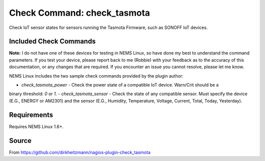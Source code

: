 Check Command: check_tasmota
============================

Check IoT sensor states for sensors running the Tasmota Firmware, such as SONOFF IoT devices.

Included Check Commands
~~~~~~~~~~~~~~~~~~~~~~~

**Note:** I do not have one of these devices for testing in NEMS Linux, so have done my best to
understand the command parameters. If you test your device, please report back to me (Robbie) with
your feedback as to the accuracy of this documentation, or any changes that are required. If you
encounter an issue you cannot resolve, please let me know.

NEMS Linux includes the two sample check commands provided by the plugin author:

- `check_tasmota_power` - Check the power state of a compatible IoT device. Warn/Crit should be a
binary threshold: `0` or `1`.
- `check_tasmota_sensor` - Check the state of any compatible sensor. Must specify the device (E.G.,
ENERGY or AM2301) and the sensor (E.G., Humidity, Temperature, Voltage, Current, Total, Today, Yesterday).

Requirements
~~~~~~~~~~~~

Requires NEMS Linux 1.6+.

Source
~~~~~~
From https://github.com/dirkheitzmann/nagios-plugin-check_tasmota

